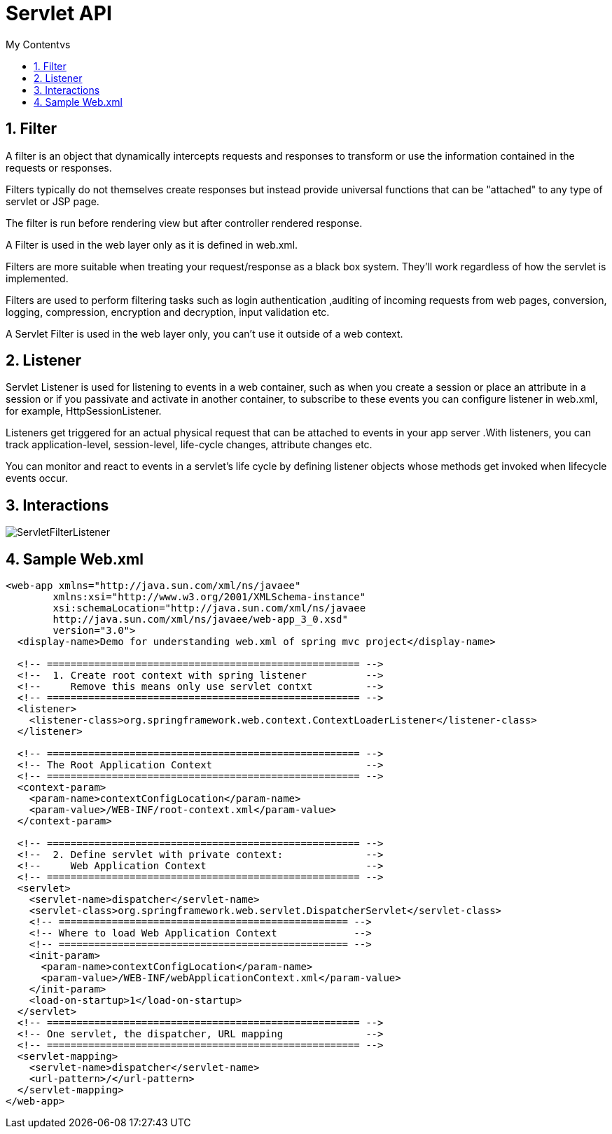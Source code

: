 = Servlet API
:sectnums:
:toc:
:toclevels: 4
:toc-title: My Contentvs

== Filter

A filter is an object that dynamically intercepts requests and responses to transform or use the information contained in the requests or responses.

Filters typically do not themselves create responses but instead provide universal functions that can be "attached" to any type of servlet or JSP page.

The filter is run before rendering view but after controller rendered response.

A Filter is used in the web layer only as it is defined in web.xml.

Filters are more suitable when treating your request/response as a black box system. They'll work regardless of how the servlet is implemented.

Filters are used to perform filtering tasks such as login authentication ,auditing of incoming requests from web pages, conversion, logging, compression, encryption and decryption, input validation etc.

A Servlet Filter is used in the web layer only, you can't use it outside of a web context.

== Listener
Servlet Listener is used for listening to events in a web container, such as when you create a session or place an attribute in a session or if you passivate and activate in another container, to subscribe to these events you can configure listener in web.xml, for example, HttpSessionListener.

Listeners get triggered for an actual physical request that can be attached to events in your app server .With listeners, you can track application-level, session-level, life-cycle changes, attribute changes etc.

You can monitor and react to events in a servlet's life cycle by defining listener objects whose methods get invoked when lifecycle events occur.

== Interactions
image::images/ServletFilterListener.png[]

== Sample Web.xml
[source,xml]
----
<web-app xmlns="http://java.sun.com/xml/ns/javaee"
        xmlns:xsi="http://www.w3.org/2001/XMLSchema-instance"
        xsi:schemaLocation="http://java.sun.com/xml/ns/javaee
        http://java.sun.com/xml/ns/javaee/web-app_3_0.xsd"
        version="3.0">
  <display-name>Demo for understanding web.xml of spring mvc project</display-name>

  <!-- ===================================================== -->
  <!--  1. Create root context with spring listener          -->
  <!--     Remove this means only use servlet contxt         -->
  <!-- ===================================================== -->
  <listener>
    <listener-class>org.springframework.web.context.ContextLoaderListener</listener-class>
  </listener>

  <!-- ===================================================== -->
  <!-- The Root Application Context                          -->
  <!-- ===================================================== -->
  <context-param>
    <param-name>contextConfigLocation</param-name>
    <param-value>/WEB-INF/root-context.xml</param-value>
  </context-param>

  <!-- ===================================================== -->
  <!--  2. Define servlet with private context:              -->
  <!--     Web Application Context                           -->
  <!-- ===================================================== -->
  <servlet>
    <servlet-name>dispatcher</servlet-name>
    <servlet-class>org.springframework.web.servlet.DispatcherServlet</servlet-class>
    <!-- ================================================= -->
    <!-- Where to load Web Application Context             -->
    <!-- ================================================= -->
    <init-param>
      <param-name>contextConfigLocation</param-name>
      <param-value>/WEB-INF/webApplicationContext.xml</param-value>
    </init-param>
    <load-on-startup>1</load-on-startup>
  </servlet>
  <!-- ===================================================== -->
  <!-- One servlet, the dispatcher, URL mapping              -->
  <!-- ===================================================== -->
  <servlet-mapping>
    <servlet-name>dispatcher</servlet-name>
    <url-pattern>/</url-pattern>
  </servlet-mapping>
</web-app>
----
